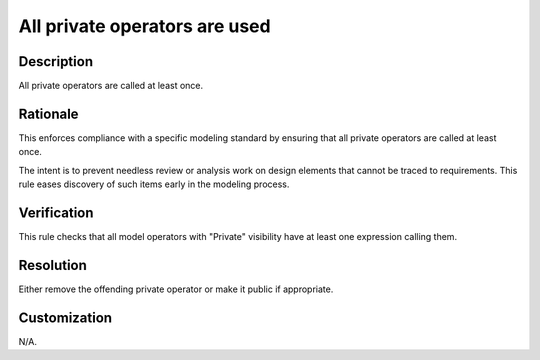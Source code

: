 .. index:: single: All private operators are used

All private operators are used
##############################

.. rule::
   :filename: all_private_operators_are_used.py
   :class: AllPrivateOperatorsAreUsed
   :id: id_0004
   :reference: n/a
   :kind: generic
   :tags: modelling

   All private operators are used

Description
===========

.. start_description

All private operators are called at least once.

.. end_description

Rationale
=========
This enforces compliance with a specific modeling standard by ensuring that all private operators are called at least once.

The intent is to prevent needless review or analysis work on design elements that cannot be traced to requirements.
This rule eases discovery of such items early in the modeling process.

Verification
============
This rule checks that all model operators with "Private" visibility have at least one expression calling them.

Resolution
==========
Either remove the offending private operator or make it public if appropriate.

Customization
=============
N/A.
